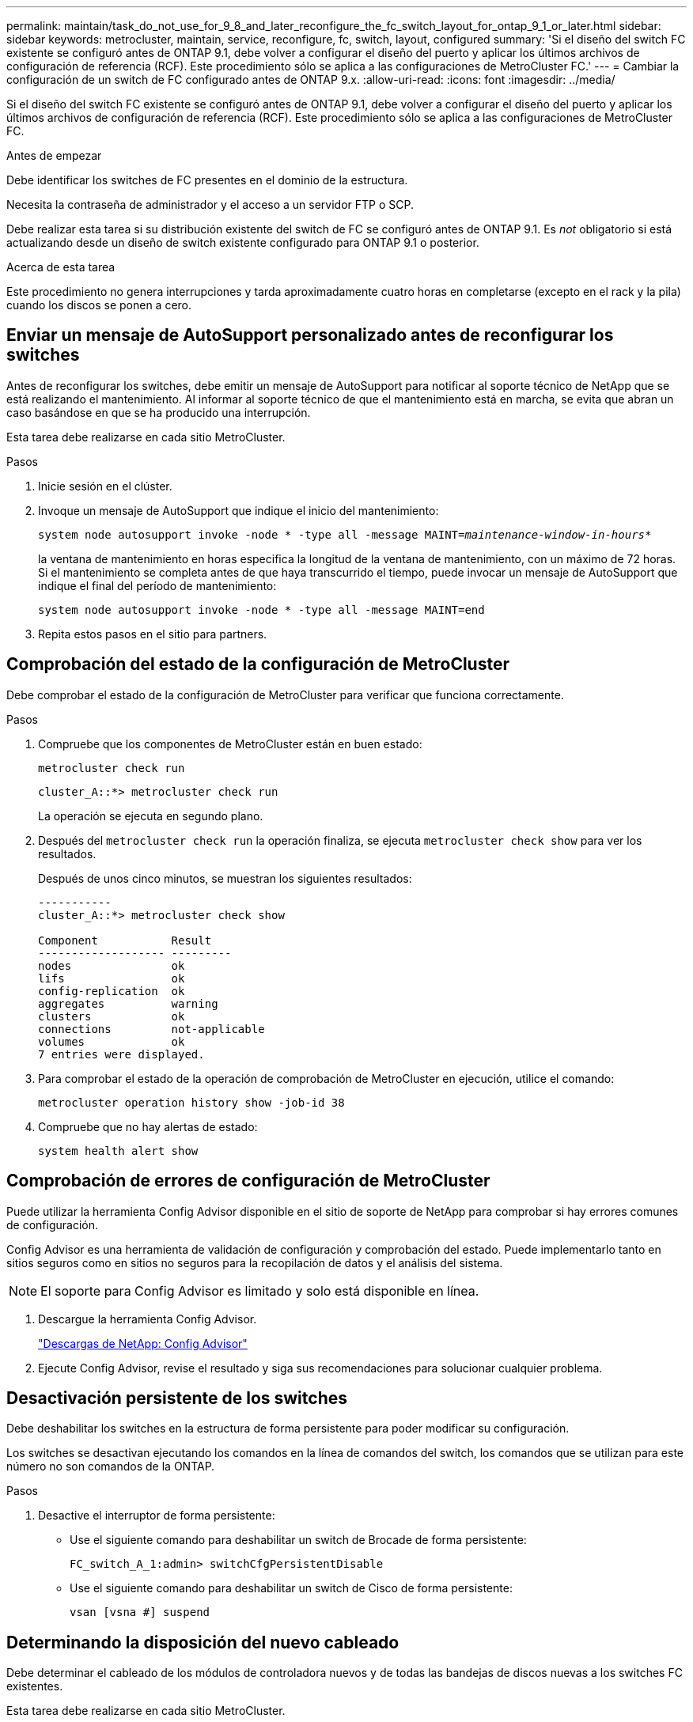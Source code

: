 ---
permalink: maintain/task_do_not_use_for_9_8_and_later_reconfigure_the_fc_switch_layout_for_ontap_9_1_or_later.html 
sidebar: sidebar 
keywords: metrocluster, maintain, service, reconfigure, fc, switch, layout, configured 
summary: 'Si el diseño del switch FC existente se configuró antes de ONTAP 9.1, debe volver a configurar el diseño del puerto y aplicar los últimos archivos de configuración de referencia (RCF). Este procedimiento sólo se aplica a las configuraciones de MetroCluster FC.' 
---
= Cambiar la configuración de un switch de FC configurado antes de ONTAP 9.x.
:allow-uri-read: 
:icons: font
:imagesdir: ../media/


[role="lead"]
Si el diseño del switch FC existente se configuró antes de ONTAP 9.1, debe volver a configurar el diseño del puerto y aplicar los últimos archivos de configuración de referencia (RCF). Este procedimiento sólo se aplica a las configuraciones de MetroCluster FC.

.Antes de empezar
Debe identificar los switches de FC presentes en el dominio de la estructura.

Necesita la contraseña de administrador y el acceso a un servidor FTP o SCP.

Debe realizar esta tarea si su distribución existente del switch de FC se configuró antes de ONTAP 9.1. Es _not_ obligatorio si está actualizando desde un diseño de switch existente configurado para ONTAP 9.1 o posterior.

.Acerca de esta tarea
Este procedimiento no genera interrupciones y tarda aproximadamente cuatro horas en completarse (excepto en el rack y la pila) cuando los discos se ponen a cero.



== Enviar un mensaje de AutoSupport personalizado antes de reconfigurar los switches

Antes de reconfigurar los switches, debe emitir un mensaje de AutoSupport para notificar al soporte técnico de NetApp que se está realizando el mantenimiento. Al informar al soporte técnico de que el mantenimiento está en marcha, se evita que abran un caso basándose en que se ha producido una interrupción.

Esta tarea debe realizarse en cada sitio MetroCluster.

.Pasos
. Inicie sesión en el clúster.
. Invoque un mensaje de AutoSupport que indique el inicio del mantenimiento:
+
`system node autosupport invoke -node * -type all -message MAINT=__maintenance-window-in-hours__*`

+
la ventana de mantenimiento en horas especifica la longitud de la ventana de mantenimiento, con un máximo de 72 horas. Si el mantenimiento se completa antes de que haya transcurrido el tiempo, puede invocar un mensaje de AutoSupport que indique el final del período de mantenimiento:

+
`system node autosupport invoke -node * -type all -message MAINT=end`

. Repita estos pasos en el sitio para partners.




== Comprobación del estado de la configuración de MetroCluster

Debe comprobar el estado de la configuración de MetroCluster para verificar que funciona correctamente.

.Pasos
. Compruebe que los componentes de MetroCluster están en buen estado:
+
`metrocluster check run`

+
[listing]
----
cluster_A::*> metrocluster check run

----
+
La operación se ejecuta en segundo plano.

. Después del `metrocluster check run` la operación finaliza, se ejecuta `metrocluster check show` para ver los resultados.
+
Después de unos cinco minutos, se muestran los siguientes resultados:

+
[listing]
----
-----------
cluster_A::*> metrocluster check show

Component           Result
------------------- ---------
nodes               ok
lifs                ok
config-replication  ok
aggregates          warning
clusters            ok
connections         not-applicable
volumes             ok
7 entries were displayed.
----
. Para comprobar el estado de la operación de comprobación de MetroCluster en ejecución, utilice el comando:
+
`metrocluster operation history show -job-id 38`

. Compruebe que no hay alertas de estado:
+
`system health alert show`





== Comprobación de errores de configuración de MetroCluster

Puede utilizar la herramienta Config Advisor disponible en el sitio de soporte de NetApp para comprobar si hay errores comunes de configuración.

Config Advisor es una herramienta de validación de configuración y comprobación del estado. Puede implementarlo tanto en sitios seguros como en sitios no seguros para la recopilación de datos y el análisis del sistema.


NOTE: El soporte para Config Advisor es limitado y solo está disponible en línea.

. Descargue la herramienta Config Advisor.
+
https://mysupport.netapp.com/site/tools/tool-eula/activeiq-configadvisor["Descargas de NetApp: Config Advisor"^]

. Ejecute Config Advisor, revise el resultado y siga sus recomendaciones para solucionar cualquier problema.




== Desactivación persistente de los switches

Debe deshabilitar los switches en la estructura de forma persistente para poder modificar su configuración.

Los switches se desactivan ejecutando los comandos en la línea de comandos del switch, los comandos que se utilizan para este número no son comandos de la ONTAP.

.Pasos
. Desactive el interruptor de forma persistente:
+
** Use el siguiente comando para deshabilitar un switch de Brocade de forma persistente:
+
`FC_switch_A_1:admin> switchCfgPersistentDisable`

** Use el siguiente comando para deshabilitar un switch de Cisco de forma persistente:
+
`vsan [vsna #] suspend`







== Determinando la disposición del nuevo cableado

Debe determinar el cableado de los módulos de controladora nuevos y de todas las bandejas de discos nuevas a los switches FC existentes.

Esta tarea debe realizarse en cada sitio MetroCluster.

.Pasos
. Uso https://docs.netapp.com/us-en/ontap-metrocluster/install-fc/index.html["Instalación y configuración de MetroCluster estructural"^] Para determinar la distribución de cableado del tipo de switch, se usa el uso de puertos para una configuración MetroCluster de ocho nodos.
+
El uso del puerto del switch FC debe coincidir con el uso descrito en la documentación para poder utilizar los archivos de configuración de referencia (RFC).

+

NOTE: No utilice este procedimiento si el cableado no puede utilizar RCF.





== Aplicación de archivos RCF y presentación de los conmutadores

Debe aplicar los archivos de configuración de referencia (RCF) adecuados para volver a configurar los switches de modo que se adapten a los nuevos nodos. Después de aplicar los archivos RCF, puede recuperar los conmutadores.

El uso del puerto del switch FC debe coincidir con el uso descrito en la https://docs.netapp.com/us-en/ontap-metrocluster/install-fc/index.html["Instalación y configuración de MetroCluster estructural"^] De modo que se puedan utilizar los RCF.

.Pasos
. Busque los archivos RCF para su configuración.
+
Debe utilizar los archivos RCF que coincidan con su modelo de conmutador.

. Aplique los archivos RCF siguiendo las instrucciones de la página Descargar y ajuste la configuración de ISL según sea necesario.
. Compruebe que se ha guardado la configuración del switch.
. Conecte los dos puentes FC-a-SAS a los switches FC utilizando la disposición de cableado que creó en la sección "Extracción del nuevo diseño de cableado".
. Compruebe que los puertos están en línea:
+
** En el caso de los switches Brocade, utilice `switchshow` comando.
** En el caso de los switches Cisco, utilice `show interface brief` comando.


. Conecte el cable de los puertos FC-VI de las controladoras a los switches.
. Desde los nodos existentes, compruebe que los puertos FC-VI estén en línea:
+
`metrocluster interconnect adapter show`

+
`metrocluster interconnect mirror show`





== Active los switches de forma persistente

Debe habilitar los switches en la estructura de forma persistente.

.Pasos
. Active el interruptor de forma persistente:
+
** En el caso de los switches Brocade, utilice `switchCfgPersistentenable` comando.
** En el caso de los switches de Cisco, utilice el no `suspend` comando. El siguiente comando habilita de forma persistente un switch Brocade:
+
[listing]
----
FC_switch_A_1:admin> switchCfgPersistentenable
----
+
El siguiente comando habilita un switch de Cisco:

+
[listing]
----
vsan [vsna #]no suspend
----






== Verificación de la conmutación de sitios, el reparación y la conmutación de estado

Debe verificar las operaciones de conmutación de sitios, reparación y conmutación de estado de la configuración de MetroCluster.

. Utilice los procedimientos para la conmutación negociada, la reparación y la conmutación de estado que se describen en https://docs.netapp.com/us-en/ontap-metrocluster/disaster-recovery/concept_dr_workflow.html["Gestión y recuperación ante desastres de MetroCluster"^].


